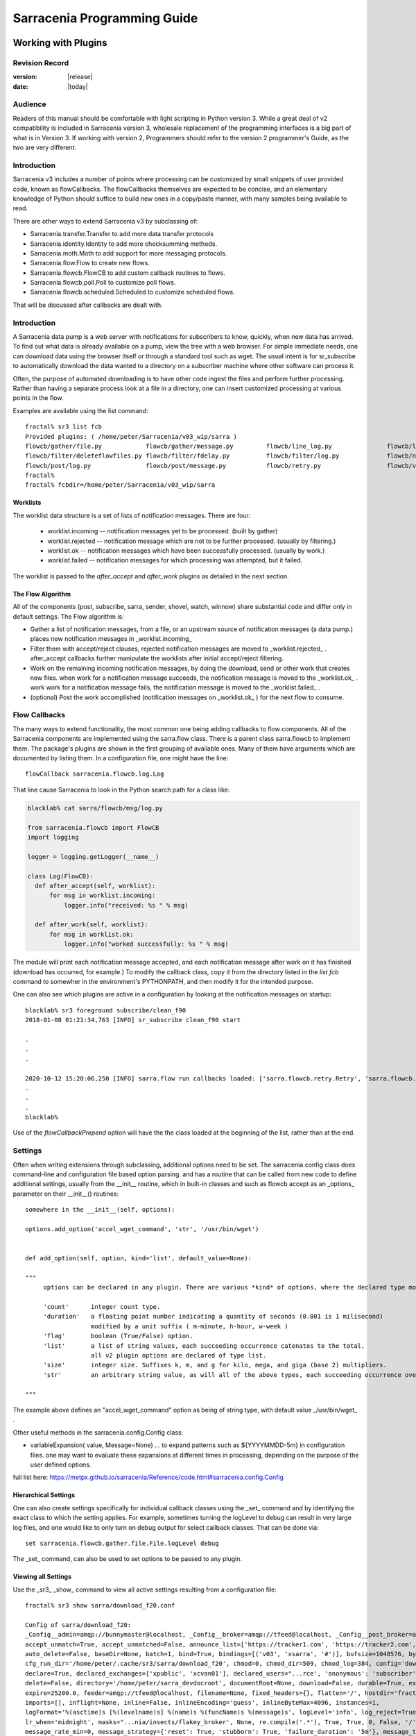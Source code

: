 
=============================
 Sarracenia Programming Guide
=============================

---------------------
 Working with Plugins
---------------------

Revision Record
---------------

:version: |release|
:date: |today|

Audience
--------

Readers of this manual should be comfortable with light scripting in Python version 3.
While a great deal of v2 compatibility is included in Sarracenia version 3, wholesale
replacement of the programming interfaces is a big part of what is in Version 3. 
If working with version 2, Programmers should refer to the version 2 programmer's Guide,
as the two are very different.

Introduction
------------

Sarracenia v3 includes a number of points where processing can be customized by
small snippets of user provided code, known as flowCallbacks. The flowCallbacks themselves
are expected to be concise, and an elementary knowledge of Python should suffice to
build new ones in a copy/paste manner, with many samples being available to read.  

There are other ways to extend Sarracenia v3 by subclassing of:

* Sarracenia.transfer.Transfer to add more data transfer protocols 
* Sarracenia.identity.Identity to add more checksumming methods.
* Sarracenia.moth.Moth to add support for more messaging protocols.
* Sarracenia.flow.Flow to create new flows. 
* Sarracenia.flowcb.FlowCB to add custom callback routines to flows.
* Sarracenia.flowcb.poll.Poll to customize poll flows.
* Sarracenia.flowcb.scheduled.Scheduled to customize scheduled flows.

That will be discussed after callbacks are dealt with.


Introduction
------------

A Sarracenia data pump is a web server with notifications for subscribers to
know, quickly, when new data has arrived. To find out what data is already
available on a pump, view the tree with a web browser.  For simple immediate
needs, one can download data using the browser itself or through a standard tool
such as wget. The usual intent is for sr_subscribe to automatically download
the data wanted to a directory on a subscriber machine where other software
can process it.

Often, the purpose of automated downloading is to have other code ingest
the files and perform further processing. Rather than having a separate
process look at a file in a directory, one can insert customized
processing at various points in the flow.

Examples are available using the list command::

    fractal% sr3 list fcb
    Provided plugins: ( /home/peter/Sarracenia/v03_wip/sarra ) 
    flowcb/gather/file.py            flowcb/gather/message.py         flowcb/line_log.py               flowcb/line_mode.py
    flowcb/filter/deleteflowfiles.py flowcb/filter/fdelay.py          flowcb/filter/log.py             flowcb/nodupe.py
    flowcb/post/log.py               flowcb/post/message.py           flowcb/retry.py                  flowcb/v2wrapper.py
    fractal%
    fractal% fcbdir=/home/peter/Sarracenia/v03_wip/sarra

Worklists
~~~~~~~~~

The worklist data structure is a set of lists of notification messages.  There are four:

  * worklist.incoming -- notification messages yet to be processed. (built by gather)
  * worklist.rejected -- notification message which are not to be further processed. (usually by filtering.)
  * worklist.ok -- notification messages which have been successfully processed. (usually by work.)
  * worklist.failed   -- notification messages for which processing was attempted, but it failed. 

The worklist is passed to the *after_accept* and *after_work* plugins as detailed in the next section.

The Flow Algorithm
~~~~~~~~~~~~~~~~~~

All of the components (post, subscribe, sarra, sender, shovel, watch, winnow)
share substantial code and differ only in default settings.  The Flow
algorithm is:

* Gather a list of notification messages, from a file, or an upstream source of notification messages (a data pump.)
  places new notification messages in _worklist.incoming_

* Filter them with accept/reject clauses, rejected notification messages are moved to _worklist.rejected_ .
  after_accept callbacks further manipulate the worklists after initial accept/reject filtering.

* Work on the remaining incoming notification messages, by doing the download, send or other work that creates new files.
  when work for a notification message succeeds, the notification message is moved to the _worklist.ok_ .
  work work for a notification message fails, the notification message is moved to the _worklist.failed_ .
  
* (optional) Post the work accomplished (notification messages on _worklist.ok_ ) for the next flow to consume.


Flow Callbacks
--------------

The many ways to extend functionality, the most common one being adding callbacks
to flow components. All of the Sarracenia components are implemented using
the sarra.flow class. There is a parent class sarra.flowcb to implement them.
The package's plugins are shown in the first grouping of available ones. Many of them have arguments which
are documented by listing them. In a configuration file, one might have the line::

    flowCallback sarracenia.flowcb.log.Log

That line cause Sarracenia to look in the Python search path for a class like:

.. code:: python

  blacklab% cat sarra/flowcb/msg/log.py

  from sarracenia.flowcb import FlowCB
  import logging

  logger = logging.getLogger(__name__)

  class Log(FlowCB):
    def after_accept(self, worklist):
        for msg in worklist.incoming:
            logger.info("received: %s " % msg)

    def after_work(self, worklist):
        for msg in worklist.ok:
            logger.info("worked successfully: %s " % msg)

The module will print each notification message accepted, and each notification message after work on it 
has finished (download has occurred, for example.) To modify the callback class, 
copy it from the directory listed in the *list fcb* command to somewher in the
environment's PYTHONPATH, and then modify it for the intended purpose.

One can also see which plugins are active in a configuration by looking at the notification messages on startup::

   blacklab% sr3 foreground subscribe/clean_f90
   2018-01-08 01:21:34,763 [INFO] sr_subscribe clean_f90 start

   .
   .
   .

   2020-10-12 15:20:06,250 [INFO] sarra.flow run callbacks loaded: ['sarra.flowcb.retry.Retry', 'sarra.flowcb.msg.log.Log', 'file_noop.File_Noop', 'sarra.flowcb.v2wrapper.V2Wrapper', 'sarra.flowcb.gather.message.Message'] 2
   .
   .
   .
   blacklab% 

Use of the *flowCallbackPrepend* option will have the the class loaded at the beginning of the list, rather than
at the end.



Settings
--------

Often when writing extensions through subclassing, additional options need to be set. The 
sarracenia.config class does command-line and configuration file based
option parsing. and has a routine that can be called from new code
to define additional settings, usually from the __init__ routine, which
in built-in classes and such as flowcb accept as an _options_ parameter
on their __init__() routines::

      somewhere in the __init__(self, options):

      options.add_option('accel_wget_command', 'str', '/usr/bin/wget')


      def add_option(self, option, kind='list', default_value=None):
           
      """
           options can be declared in any plugin. There are various *kind* of options, where the declared type modifies the parsing.
           
           'count'      integer count type. 
           'duration'   a floating point number indicating a quantity of seconds (0.001 is 1 milisecond)
                        modified by a unit suffix ( m-minute, h-hour, w-week ) 
           'flag'       boolean (True/False) option.
           'list'       a list of string values, each succeeding occurrence catenates to the total.
                        all v2 plugin options are declared of type list.
           'size'       integer size. Suffixes k, m, and g for kilo, mega, and giga (base 2) multipliers.
           'str'        an arbitrary string value, as will all of the above types, each succeeding occurrence overrides the previous one.
           
      """

The example above defines an "accel\_wget\_command" option 
as being of string type, with default value _/usr/bin/wget\_ .

Other useful methods in the sarracenia.config.Config class:

* variableExpansion( value, Message=None) ... to expand patterns such as ${YYYYMMDD-5m} in configuration files.
  one may want to evaluate these expansions at different times in processing, depending on the purpose
  of the user defined options.

full list here: https://metpx.github.io/sarracenia/Reference/code.html#sarracenia.config.Config


Hierarchical Settings
~~~~~~~~~~~~~~~~~~~~~

One can also create settings specifically for individual callback classes using the _set_ 
command and by identifying the exact class to which the setting applies. For example,
sometimes turning the logLevel to debug can result in very large log files, and one would
like to only turn on debug output for select callback classes. That can be done via::

    set sarracenia.flowcb.gather.file.File.logLevel debug

The _set_ command, can also be used to set options to be passed to any plugin.


Viewing all Settings
~~~~~~~~~~~~~~~~~~~~

Use the _sr3_ _show_ command to view all active settings resulting from a configuration file::

    fractal% sr3 show sarra/download_f20.conf
    
    Config of sarra/download_f20: 
    _Config__admin=amqp://bunnymaster@localhost, _Config__broker=amqp://tfeed@localhost, _Config__post_broker=amqp://tfeed@localhost, accel_threshold=100.0,
    accept_unmatch=True, accept_unmatched=False, announce_list=['https://tracker1.com', 'https://tracker2.com', 'https://tracker3.com'], attempts=3,
    auto_delete=False, baseDir=None, batch=1, bind=True, bindings=[('v03', 'xsarra', '#')], bufsize=1048576, bytes_per_second=None, bytes_ps=0,
    cfg_run_dir='/home/peter/.cache/sr3/sarra/download_f20', chmod=0, chmod_dir=509, chmod_log=384, config='download_f20', currentDir=None, debug=False,
    declare=True, declared_exchanges=['xpublic', 'xcvan01'], declared_users="...rce', 'anonymous': 'subscriber', 'ender': 'source', 'eggmeister': 'subscriber'}",
    delete=False, directory='/home/peter/sarra_devdocroot', documentRoot=None, download=False, durable=True, exchange=['xflow_public'],
    expire=25200.0, feeder=amqp://tfeed@localhost, filename=None, fixed_headers={}, flatten='/', hostdir='fractal', hostname='fractal', housekeeping=60.0,
    imports=[], inflight=None, inline=False, inlineEncoding='guess', inlineByteMax=4096, instances=1,
    logFormat='%(asctime)s [%(levelname)s] %(name)s %(funcName)s %(message)s', logLevel='info', log_reject=True, lr_backupCount=5, lr_interval=1,
    lr_when='midnight', masks="...nia/insects/flakey_broker', None, re.compile('.*'), True, True, 0, False, '/')]", message_count_max=0, message_rate_max=0,
    message_rate_min=0, message_strategy={'reset': True, 'stubborn': True, 'failure_duration': '5m'}, message_ttl=0, mirror=True, notify_only=False,
    overwrite=True, plugins=['sample.Sample', 'sarracenia.flowcb.log.Log'], post_baseDir='/home/peter/sarra_devdocroot', post_baseUrl='http://localhost:8001',
    post_documentRoot=None, post_exchange=['xflow_public'], post_exchanges=[], prefetch=1, preserve_mode=True, preserve_time=False, program_name='sarra',
    pstrip=False, queue_filename='/home/peter/.cache/sr3/sarra/download_f20/sarra.download_f20.tfeed.qname',
    queue_name='q_tfeed_sarra.download_f20.65966332.70396990', randid='52f9', realpathPost=False, report=False, report_daemons=False, reset=False,
    resolved_exchanges=['xflow_public'], resolved_qname='q_tfeed_sarra.download_f20.65966332.70396990', settings={}, sleep=0.1, statehost=False, strip=0,
    subtopic=None, suppress_duplicates=0, suppress_duplicates_basis='path', timeout=300, tlsRigour='normal', topicPrefix='v03',
    undeclared=['announce_list'], users=False, v2plugin_options=[], v2plugins={}, vhost='/', vip=None
    
    fractal% 


Logging Control
---------------

The method of understanding sr3 flow activity is by examining its logs.
Logging can be very heavy in sr3, so there are many ways of fine tuning it.


logLevel
~~~~~~~~

the normal logLevel one is used to in the built-in python Log classes. It has 
levels: *debug, info, warning, error,* and *critical,*  where level indicates
the lowest priority message to print.  Default value is *info*.

Because a simple binary switch of the logLevel can result in huge logs, for
example when polling, where every time every line is polled could generate a log line.
The monitoring of MQP protocols can be similarly verbose, so by default neither
of these are actually put into debug mode by the global logLevel setting.
some classes do not honour the global setting, and ask for explicit
enabling:

set sarracenia.transfer.Transfer.logLevel debug
~~~~~~~~~~~~~~~~~~~~~~~~~~~~~~~~~~~~~~~~~~~~~~~

Can control the logLevel used in transfer classes, to set it lower or higher
than the rest of sr3.


set sarracenia.moth.amqp.AMQP.logLevel debug
~~~~~~~~~~~~~~~~~~~~~~~~~~~~~~~~~~~~~~~~~~~~

Print out debug messages specific to the AMQP message queue (sarracenia.moth.amqp.AMQP class).
used only when debugging with the MQP itself, such as dealing with broker connectivity issues.
interop diagnostics & testing.

set sarracenia.moth.mqtt.MQTT.logLevel debug
~~~~~~~~~~~~~~~~~~~~~~~~~~~~~~~~~~~~~~~~~~~~

Print out debug messages specific to the MQTT message queue (sarracenia.moth.mqtt.MQTT class).
used only when debugging with the MQP itself, such as dealing with broker connectivity issues.
interop diagnostics & testing.

logEvents
~~~~~~~~~

default: *after_accept, after_work, on_housekeeping*
available: after_accept, after_work, all, gather, on_housekeeping, on_start, on_stop, post

implemented by the *sarracenia.flowcb.log.Log* class, one can select which events generate log
messages. wildcard: *all* generates log messages for every event known to the *Log* class.



logMessageDump
~~~~~~~~~~~~~~

implemented by sarracenia.flowcb.log, at each logging event, print out the current content
of the notification message being processed.

logReject
~~~~~~~~~

print out a log message for each notification message rejected (normally silently ignored.)


messageDebugDump
~~~~~~~~~~~~~~~~

Implemented in moth sub-classes, prints out the bytes actually received or sent
for the MQP protocol in use.


Debugging in callbacks
~~~~~~~~~~~~~~~~~~~~~~

Pythonic logging involves having distinct logging objects per file. So adding debugging levels
requires setting debug up in each class where you need it.  To turn debugging on in callback,
for example one called convert.geps_untar, in the config file place::

  convert.geps_untar.logLevel debug

and in addition, if that flow_callback does not have an __init__() entry point, one will
need to add it::


    def __init__(self,options):
        super().__init__(options,logger)

This will apply the log formatting and priority to the logger in the current file.


Extending Classes
-----------------

One can add additional functionality to Sarracenia by creating subclassing.

* sarra.moth - Messages Organized into Topic Hierarchies. (existing ones: rabbitmq-amqp)

* sarra.identity - checksum algorithms ( existing ones: md5, sha512, arbitrary, random )

* sarra.transfer - additional transport protocols  (https, ftp, sftp )

* sarra.flow - creation of new components beyond the built-in ones. (post, sarra, shovel, etc...)
 
* sarra.flowcb - customization of component flows using callbacks.

* sarra.flowcb.poll - customization of poll callback for non-standard sources.


One would start with the one of the existing classes, copy it somewhere else in the python path,
and build your extension. These classes are added to Sarra using the *import* option
in the configuration files. the __init__ files in the source directories are the good
place to look for information about each class's API.


The Simplest Flow_Callback
--------------------------



Sample Extensions
-----------------

Below is a minimal flowCallback sample class, that would be in a sample.py
file placed in any directory in the PYTHONPATH::

    import logging
    import sarracenia.flowcb

    # this logger declaration  must be after last import (or be used by imported module)
    logger = logging.getLogger(__name__)

    class Sample(sarracenia.flowcb.FlowCB):

        def __init__(self, options):

            super().__init__(options,logger)
            # declare a module specific setting.
            options.add_option('announce_list', list )

        def on_start(self):

            logger.info('announce_list: %s' % self.o.announce_list )

All it does is add a setting called 'announce-list' to the configuration
file grammar, and then print the value on start up.  

In a configuration file one, would expect to see::

   flowCallback sample.Sample

   announce_list https://tracker1.com
   announce_list https://tracker2.com
   announce_list https://tracker3.com

And on startup, the logger message would print::

   021-02-21 08:27:16,301 [INFO] sample on_start announce_list: ['https://tracker1.com', 'https://tracker2.com', 'https://tracker3.com']



Developers can add additional Transfer protocols for notification messages or 
data transport using the *import* directive to make the new class
available::

  import torr

would be a reasonable name for a Transfer protocol to retrieve
resources with bittorrent protocol.  *import* can also be used
to import arbitrary python modules for use by callbacks.


Fields in Messages
------------------

callbacks receive the parsed sarracenia.options as a parameter.  
self is the notification message being processed. variables variables most used:

*msg['exchange']*  
  The exchange through which the notification message is being posted or consumed.

*msg['isRetry']*
  If this is a subsequent attempt to send or download a notification message.

*msg['new_dir']*
  The directory which will contain *msg['new_file']*

*msg['new_file']*
  A popular variable in on_file and on_part plugins is: *msg['new_file*,
  giving the file name the downloaded product has been written to.  When the
  same variable is modified in an after_accept plugin, it changes the name of
  the file to be downloaded. Similarly another often used variable is 
  *parent.new_dir*, which operates on the directory to which the file
  will be downloaded.

*msg['new_inflight_file']*
  in download and send callbacks this field will be set with the temporary name
  of a file used while the transfer is in progress. Once the transfer is complete,
  the file should be renamed to what is in *msg['new_file']*.

*msg['pubTime']*
  The time the notification message was originally inserted into the network (first field of a notice.)

*msg['baseUrl']*
  The root URL of the publication tree from which relative paths are constructed.

*msg['relPath']*
  The relative path from the baseURL of the file.
  concatenating the two gives the complete URL.

*msg['fileOp']*
  for non data download file operations, such as creation of symbolic links, file renames and removals.
  content described in `sr_post(7) <../Reference/sr_post.7.html>`_

*msg['identity']*
  The checksum structure, a python dictionary with 'method' and 'value' fields.

*msg['subtopic'], msg['new_subtopic']*
  list of strings (with the topic prefix stripped off)
  do not use, as it will be generated from msg['new_relPath'] when the message is published.

*msg['_deleteOnPost']*
  when state needs to be stored in messages, one can declare additional temporary fields
  for use only within the running process.  To mark them for deletion when forwarding,
  this set valued field is used::

      msg['my_new_field'] = my_temporary_state
      msg['_deleteOnPost'] |= set(['my_new_field'])

  For example, all of the *new_* fields are in the *_deleteOnPost* by default.

*msg['onfly_checksum'], msg['data_checksum']*
   the value of an *Identity* checksum field calculated as data is downloaded.
   In the case where data is modified while downloading, the *onfly_checksum*
   is to verify that the upstream data was correctly received, while the
   *data_checksum* is calculated for downstream consumers.

These are the notification message fields which are most often of interest, but many other 
can be viewed by the following in a configuration::

   logMessageDump True
   callback log

Which ensures the log flowcb class is active, and turns on the setting
to print rawish notification messages during processing.


Accessing Options
-----------------

The settings resulting from parsing the configuration files are also readily available.
Plugins can define their own options by calling::

   FIXME: api incomplete.
   Config.add_option( option='name_of_option', kind, default_value  )

Options so declared just become instance variables in the options passed to init.
By convention, plugins set self.o to contain the options passed at init time, so that 
all the built-in options are similarly processing.  If consult the `sr_subscribe(1) <../Reference/sr3.1.html#subscribe>`_
manual page, and most of the options will have a corresponing instance variable.

Some examples:

*self.o.baseDir*
  the base directory for where files are when consuming a post.

*self.o.suppress_duplicates*
  Numerical value indicating the caching lifetime (how old entries should be before they age out.)
  Value of 0 indicates caching is disabled.

*self.o.inflight*
  The current setting of *inflight* (see `Delivery Completion <FileCompletion.html>`_

*self.o.overwrite*
  setting which controls whether to files already downloaded should be overwritten unconditionally.

*self.o.discard*
  Whether files should be removed after they are downloaded.




Flow Callback Points
--------------------

Sarracenia will interpret the names of functions as indicating times in processing when
a given routine should be called.

View the `FlowCB source <https://github.com/MetPX/sarracenia/blob/v03_wip/sarracenia/flowcb/__init__.py>`_
for detailed information about call signatures and return values, etc...

+---------------------+----------------------------------------------------+
|  Name               | When/Why it is Called                              |
+=====================+====================================================+
|  ack                | acknowledge notification messages from a broker.   |
|                     |                                                    |
+---------------------+----------------------------------------------------+
|                     | very freqently used.                               |
|                     |                                                    |
|                     | can just modify messages in worklist.incoming.     |
|                     | adding a field, or changing a value.               |
|                     |                                                    |
|                     | Move messages among lists of messages in worklist. |
| after_accept        | to reject a message, it is moved from              |
| (self,worklist)     | worklist.incoming -> worklist.rejected.            |
|                     | (will be acknowledged and discarded.)              |
|                     |                                                    |
|                     | To indicate a message has been processed, move     |
|                     | worklist.incoming -> worklist.ok                   |
|                     | (will be acknowledged and discarded.)              |
|                     |                                                    |
|                     | To indicate failure to process, move:              |
|                     | worklist.incoming -> worklist.failed               |
|                     | (will go on retry queue for later.)                |
|                     |                                                    |
|                     | Examples: msg_* in the examples directory          |
|                     |                                                    |
|                     | msg_delay - make sure messages are old before      |
|                     | processing them.                                   |
|                     |                                                    |
|                     | msg_download - change messages to use different    |
|                     | downloaders based on file size (built-in for small |
|                     | ones, binary downloaders for large files.)         |
|                     |                                                    |
|                     |                                                    |
+---------------------+----------------------------------------------------+
|                     | called after When a transfer has been attempted.   |
| after_work          |                                                    |
| (self,worklist)     | All messages are acknowledged by this point.       |
|                     | worklist.ok contains successful transfers          |
|                     | worklist.failed contains failed transfers          |
|                     | worklist.rejected contains transfers rejected      |
|                     | during transfer.                                   |
|                     |                                                    |
|                     | usually about doing something with the file after  |
|                     | download has completed.                            |
|                     |                                                    |
+---------------------+----------------------------------------------------+
| destfn(self,msg):   | called when renaming the file from inflight to     |
|                     | permanent name.                                    |
|                     |                                                    |
|                     | return the new name for the downloaded/sent file.  |
+---------------------+----------------------------------------------------+
| download(self,msg)  | replace built-in downloader return true on success |
|                     | takes message as argument.                         |
+---------------------+----------------------------------------------------+
| gather(self)        | gather messages from a source, returns a list of   |
|                     | messages.                                          |
+---------------------+----------------------------------------------------+
|                     | Called every housekeeping interval (minutes)       |
|                     | used to clean cache, check for occasional issues.  |
|                     | manage retry queues.                               |
| on_housekeeping     |                                                    |
| (self)              | return False to abort further processing           |
|                     | return True to proceed                             |
|                     |                                                    |
|                     |                                                    |
+---------------------+----------------------------------------------------+
|                     | when a componente (e.g. sr_subscribe) is started.  |
| on_start(self)      | Can be used to read state from files.              |
|                     |                                                    |
|                     | state files in self.o.user_cache_dir               |
|                     |                                                    |
|                     | return value ignored                               |
|                     |                                                    |
|                     | example: file_total_save.py [#]_                   |
|                     |                                                    |
+---------------------+----------------------------------------------------+
|                     | when a component (e.g. sr_subscribe) is stopped.   |
| on_stop(self)       | can be used to persist state.                      |
|                     |                                                    |
|                     | state files in self.o.user_cache_dir               |
|                     |                                                    |
|                     | return value ignored                               |
|                     |                                                    |
+---------------------+----------------------------------------------------+
| poll(self)          | replace the built-in poll method.                  |
|                     | return a list of notification messages.            |
+---------------------+----------------------------------------------------+
| post(self,worklist) | replace the built-in post routine.                 |
|                     |                                                    |
+---------------------+----------------------------------------------------+
| send(self,msg)      | replace the built-in send routine.                 |
|                     |                                                    |
+---------------------+----------------------------------------------------+

DESTFNSCRIPTS
~~~~~~~~~~~~~

As a compatibility layer with the ancestor MetPX Sundew, Sarracenia implements
*Destination File Naming Scripts*, where the one can create a flowcallback
class with a *destfn* entry point, and then use that to set the name of
the file that will be downloaded. 

In the configuration file, one can use the filename option like so::

  filename DESTFNSCRIPT=destfn.sample

To identify a class containing the destfn entry point to be applied.
using the filename directive applies it to all files. One can also
do it selectively in the configuration file's accept clause::

  accept k.* DESTFNSCRIPT=destfn.sample

which has it call the routine to rename only selected files (starting with *k*
as per the accept clause) 

The destfn routine takes the notification message as an argument and should return
the new file name as a string.



Flow Callback Poll Customization
~~~~~~~~~~~~~~~~~~~~~~~~~~~~~~~~

A built-in subclass of flowcb, sarracenia.flowcb.poll.Poll implements the bulk
of sr3 polling. There are many times different types resources to poll, and 
so many options to customize it are needed. Customization is accomplished
via sub-classing, so the top of such an callback looks like::

   ...
   from sarracenia.flowcb.poll import Poll
   ....

   class Nasa_mls_nrt(Poll):

Rather than implementing a flowcb class, one subclasses the 
flowcb.poll.Poll class.  Here are the common poll
subclass specific entry points usually implemented in sub-classes:

+-------------------+----------------------------------------------------+
|                   | in sr_poll if you only want to change how the      |
| handle_data       | downloaded html URL is parsed, override this       |
|                   |                                                    |
|                   | action:                                            |
|                   | parse parent.entries to make self.entries          |
|                   |                                                    |
|                   | Examples:  html_page* in the examples directory    |
|                   |                                                    |
|                   |                                                    |
+-------------------+----------------------------------------------------+
|                   | in sr_poll if sites have different remote formats  |
|                   | called to parse each line in parent.entries.       |
| on_line           |                                                    |
|                   | Work on parent.line                                |
|                   |                                                    |
|                   | return False to abort further processing           |
|                   | return True to proceed                             |
|                   |                                                    |
|                   | Examples:  line_* in the examples directory        |
|                   |                                                    |
+-------------------+----------------------------------------------------+

Examination of the built-in `flowcb Poll <https://github.com/MetPX/sarracenia/blob/v03_wip/sarracenia/flowcb/poll/__init__.py>`_
class is helpful 

.. [#] see `smc_download_cp <https://github.com/MetPX/sarracenia/blob/v2_stable/sarra/plugins/smc_download_cp.py>`_
.. [#] see `Issue 74 <https://github.com/MetPX/sarracenia/issues/74>`_
.. [#] see `part_clanav_scan.py  <https://github.com/MetPX/sarracenia/blob/v2_stable/sarra/plugins/part_clanav_scan.py>`_
.. [#] see `file_total_save.py  <https://github.com/MetPX/sarracenia/blob/v2_stable/sarra/plugins/file_total_save.py>`_
.. [#] see `poll_email_ingest.py  <https://github.com/MetPX/sarracenia/blob/v2_stable/sarra/plugins/poll_email_ingest.py>`_

---------------------
Better File Reception
---------------------

For example, rather than using the file system, sr_subscribe could indicate when each file is ready
by writing to a named pipe::

  blacklab% sr_subscribe edit dd_swob.conf 

  broker amqps://anonymous@dd.weather.gc.ca
  subtopic observations.swob-ml.#

  flowcb sarracenia.flowcb.work.rxpipe.RxPipe
  rxpipe_name /tmp/dd_swob.pipe

  directory /tmp/dd_swob
  mirror True
  accept .*

  # rxpipe is a builtin on_file script which writes the name of the file received to
  # a pipe named '.rxpipe' in the current working directory.

With the *flowcb* option, one can specify a processing option such as rxpipe. With rxpipe,
every time a file transfer has completed and is ready for post-processing, its name is written
to the linux pipe (named .rxpipe) in the current working directory. So the code for post-processing
becomes::

  do_something <.rxpipe

No filtering out of working files by the user is required, and ingestion of partial files is
completely avoided.

.. NOTE::
   In the case where a large number of sr_subscribe instances are working
   on the same configuration, there is slight probability that notifications
   may corrupt one another in the named pipe.
   We should probably verify whether this probability is negligeable or not.


Advanced File Reception
-----------------------

The *after_work* entry point in a *sarracenia.flowcb* class is an action to perform 
after receipt of a file (or after sending, in a sender.) The RxPipe module is an example
provided with sarracenia::

  import logging
  import os
  from sarracenia.flowcb import FlowCB

  logger = logging.getLogger(__name__)

  class RxPipe(FlowCB):

      def __init__(self,options):

          super().__init__(options,logger)
          self.o.add_option( option='rxpipe_name', kind='str' )

      def on_start(self):
          if not hasattr(self.o,'rxpipe_name') and self.o.file_rxpipe_name:
              logger.error("Missing rxpipe_name parameter")
              return
          self.rxpipe = open( self.o.rxpipe_name, "w" )

      def after_work(self, worklist):

          for msg in worklist.ok:
              self.rxpipe.write( msg['new_dir'] + os.sep + msg['new_file'] + '\n' )
          self.rxpipe.flush()
          return None


With this fragment of Python, when sr_subscribe is first called, it ensures that
a pipe named npipe is opened in the specified directory by executing
the __init__ function within the declared RxPipe python class.  Then, whenever
a file reception is completed, the assignment of *self.on_file* ensures that
the rx.on_file function is called.

The rxpipe.on_file function just writes the name of the file downloaded to
the named pipe.  The use of the named pipe renders data reception asynchronous
from data processing. As shown in the previous example, one can then
start a single task *do_something* which processes the list of files fed
as standard input to it, from a named pipe.

In the examples above, file reception and processing are kept entirely separate. If there
is a problem with processing, the file reception directories will fill up, potentially
growing to an unwieldy size and causing many practical difficulties. When a plugin such
as on_file is used, the processing of each file downloaded is run before proceeding
to the next file.

If the code in the on_file script is changed to do actual processing work, then
rather than being independent, the processing could provide back pressure to the
data delivery mechanism.  If the processing gets stuck, then the sr_subscriber
will stop downloading, and the queue will be on the server, rather than creating
a huge local directory on the client.  Different models apply in different
situations.

An additional point is that if the processing of files is invoked
in each instance, providing very easy parallel processing built
into sr_subscribe.


Using Credentials in Plugins
~~~~~~~~~~~~~~~~~~~~~~~~~~~~

To implement support of additional protocols, one often needs credentials
value in the script with the code :

- **ok, details = self.o.credentials.get(msg.urlcred)**
- **if details  : url = details.url**

The details options are element of the details class (hardcoded):

- **print(details.ssh_keyfile)**
- **print(details.passive)**
- **print(details.binary)**
- **print(details.tls)**
- **print(details.prot_p)**

For the credential that defines protocol for download (upload),
the connection, once opened, is kept open. It is reset
(closed and reopened) only when the number of downloads (uploads)
reaches the number given by the  **batch**  option (default 100).

All download (upload) operations use a buffer. The size, in bytes,
of the buffer used is given by the **bufsize** option (default 8192).


Why v3 API should be used whenever possible
~~~~~~~~~~~~~~~~~~~~~~~~~~~~~~~~~~~~~~~~~~~

* uses importlib from python, much more standard way to register plugins.
  now syntax errors will be picked up just like any other python module being imported,
  with a reasonable error message.

* no strange decoration at end of plugins (self.plugin = , etc... just plain python.)
  Entirely standard python modules, just with known methods/functions

* The strange choice of *parent* as a place for storing settings is puzzling to people.
  *parent* instance variable becomes *options*,  *self.parent* becomes *self.o*

* plural event callbacks replace singular ones.  after_accept replaces on_message

* notification messages are just python dictionaries. fields defined by json.loads( v03 payload format )
  notification messages only contain the actual fields, no settings or other things...
  plain data.

* what used to be called plugins, are now only a type of plugins, called flowCallbacks.
  They now move notification messages between worklists. 


With this API, dealing with different numbers of input and output files becomes much
more natural, when unpacking a tar file, notification messages for the unpacked files can be appended
to the ok list, so they will be posted when the flow arrives there.
Similarly a large number of small files may be bucketed together to make one
large file. so rather than transferring all the incoming files to the list,
only the resulting tar bucket will be placed in ok.

The *import* mechanism described below provides a straightforward means
of extending Sarracenia by creating children of the main classes 

* moth (messages organized in topic hierarchies) for dealing with new message protocols.
* transfer ... for adding new protocols for file transfers.
* flow .. new components with different flow from the built-in ones.

In v2, there was no equivalent extension mechanism, and adding protocols
would have required re-working of core code in a custom way for every addition.


-------------------------------------
File Notification Without Downloading
-------------------------------------

If the data pump exists in a large shared environment, such as
a Supercomputing Centre with a site file system, 
the file might be available without downloading.  So just
obtaining the file notification and transforming it into a
local file is sufficient::

  blacklab% sr_subscribe edit dd_swob.conf 

  broker amqps://anonymous@dd.weather.gc.ca
  subtopic observations.swob-ml.#
  document_root /data/web/dd_root
  download off
  flowcb msg_2local.Msg2Local
  flowcb do_something.DoSomething

  accept .*
  
There should be two files in the PYTHONPATH somewhere containing 
classes derived from FlowCB with after_accept routines declared.
The processing in those routines will be done on receipt of a batch
of notification messages.  A notification message will correspond to a file.

the after_accept routins accept a worklist as an argument.  


.. warning::
   **FIXME**: perhaps show a way of checking the parts header to
   with an if statement in order to act on only the first part notification message
   for long files.



Extension Ideas
---------------

Examples of things that would be fun to do with plugins:

- Common Alerting Protocol (CAP), is an XML format that provides a warnings
  for many types of events, indicating the area of coverage.  There is a 
  'polygon' field in the warning, that the source could add to messages using
  an on_post plugin.  Subscribers would have access to the 'polygon' header
  through use of an after_accept plugin, enabling them to determine whether the
  alert affected an area of interest without downloading the entire warning.

- A source that applies compression to products before posting, could add a
  header such as 'uncompressed_size' and 'uncompressed_sum' to allow 
  subscribers with an after_accept plugin to compare a file that has been locally
  uncompressed to an upstream file offered in compressed form.

- add Bittorrent, S3, IPFS as transfer protocols (sub-classing Transfer)

- add additional message protocols (sub-classing Moth)

- additional checksums, subclassing Identity. For example, to get GOES DCP
  data from sources such as USGS Sioux Falls, the reports have a trailer
  that shows some antenna statistics from the reception site.  So if one
  receives GOES DCP from Wallops, for example, the trailer will be different
  so checksumming the entire content will have different results for the
  same report.


-------
Polling
-------

To implement a customized poll, declare it as a subclass of Poll 
(sarracenia.flowcb.poll.Poll), and only the needed The routine (in this case 
the html parsing "handle_data") need be written to override the behaviour provided 
by the parent class.

( https://github.com/MetPX/sarracenia/blob/v03_wip/sarracenia/flowcb/poll/__init__.py )

The plugin has a main "parse" routine, which invokes the html.parser class, in which
the data_handler is called for each line, gradually building the self.entries 
dictionary where each entry with an SFTPAttributes structure describing one file being polled.

So the work in handle_data is just to fill an paramiko.SFTPAttributes structure. 
Since the web site doesn't actually provide any metadata, it is just filled in with sensible
default info, that provides enough information to build a notification message and run it through
duplicate suppression.

Here it the complete poll callback::

    import logging
    import paramiko
    import sarracenia
    from sarracenia import nowflt, timestr2flt
    from sarracenia.flowcb.poll import Poll
    
    logger = logging.getLogger(__name__)
    
    class Nasa_mls_nrt(Poll):
    
        def handle_data(self, data):
    
            st = paramiko.SFTPAttributes()
            st.st_mtime = 0
            st.st_mode = 0o775
            st.filename = data
    
            if 'MLS-Aura' in data:
                   logger.debug("data %s" %data)
                   self.entries[data]=st
    
                   logger.info("(%s) = %s" % (self.myfname,st))
            if self.myfname == None : return
            if self.myfname == data : return


The file is here:

( https://github.com/MetPX/sarracenia/blob/v03_wip/sarracenia/flowcb/poll/nasa_mls_nrt.py )

and matching config file provided here:

( https://github.com/MetPX/sarracenia/blob/v03_wip/sarracenia/examples/poll/nasa-mls-nrt.conf )






------------------------------
Accessing Messages from Python
------------------------------

So far, we have presented methods of writing customizations of Sarracenia
processing, where one writes extensions, via either callbacks or extension 
classes to change what sarracenia flow instances do. 

Some may not want to use the Sarracenia and configuration language at all. 
They may have existing code, that they want call some sort of data ingesting code from.
One can call sarracenia related functions directly from existing python programs.

For now, best to consult the `Tutorials <../Tutorials>`_  included with Sarracenia,
which have some examples of such use.



.. warning::
    **FIXME**, link to amqplib, or java bindings, and a pointer to the sr_post and sr_report section 7 man pages.
